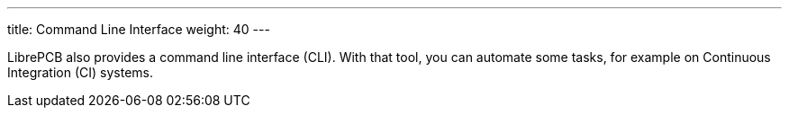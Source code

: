 ---
title: Command Line Interface
weight: 40
---

:imagesdir: cli

LibrePCB also provides a command line interface (CLI). With that tool, you
can automate some tasks, for example on Continuous Integration (CI) systems.

